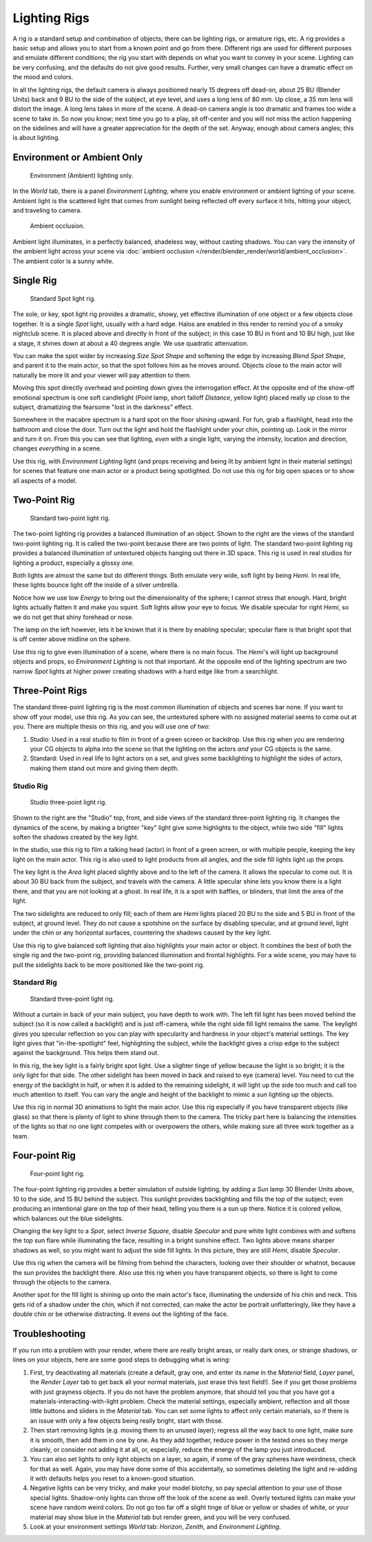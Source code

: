 
*************
Lighting Rigs
*************

A rig is a standard setup and combination of objects; there can be lighting rigs,
or armature rigs, etc.
A rig provides a basic setup and allows you to start from a known point and go from there.
Different rigs are used for different purposes and emulate different conditions;
the rig you start with depends on what you want to convey in your scene.
Lighting can be very confusing, and the defaults do not give good results. Further,
very small changes can have a dramatic effect on the mood and colors.

In all the lighting rigs,
the default camera is always positioned nearly 15 degrees off dead-on, about 25 BU
(Blender Units) back and 9 BU to the side of the subject, at eye level,
and uses a long lens of 80 mm. Up close, a 35 mm lens will distort the image.
A long lens takes in more of the scene.
A dead-on camera angle is too dramatic and frames too wide a scene to take in.
So now you know; next time you go to a play, sit off-center and you will not miss the action
happening on the sidelines and will have a greater appreciation for the depth of the set.
Anyway, enough about camera angles; this is about lighting.


Environment or Ambient Only
===========================

.. figure:: /images/render_blender-render_lighting_lighting-rigs_eniviroment.png
   :width: 320px

   Environment (Ambient) lighting only.

In the *World* tab, there is a panel *Environment Lighting*,
where you enable environment or ambient lighting of your scene. Ambient light is the scattered
light that comes from sunlight being reflected off every surface it hits, hitting your object,
and traveling to camera.

.. figure:: /images/render_blender-render_lighting_lighting-rigs_ao.jpg
   :width: 256px

   Ambient occlusion.

Ambient light illuminates, in a perfectly balanced, shadeless way, without casting shadows.
You can vary the intensity of the ambient light across your scene via
:doc:`ambient occlusion </render/blender_render/world/ambient_occlusion>`. The ambient color is a sunny white.


Single Rig
==========

.. figure:: /images/render_blender-render_lighting_lighting-rigs_spot.png
   :width: 300px

   Standard Spot light rig.

The sole, or key, spot light rig provides a dramatic, showy,
yet effective illumination of one object or a few objects close together.
It is a single *Spot* light, usually with a hard edge.
Halos are enabled in this render to remind you of a smoky nightclub scene.
It is placed above and directly in front of the subject;
in this case 10 BU in front and 10 BU high, just like a stage,
it shines down at about a 40 degrees angle. We use quadratic attenuation.

You can make the spot wider by increasing *Size Spot Shape* and softening the edge
by increasing *Blend Spot Shape*, and parent it to the main actor,
so that the spot follows him as he moves around. Objects close to the main actor will
naturally be more lit and your viewer will pay attention to them.

Moving this spot directly overhead and pointing down gives the interrogation effect.
At the opposite end of the show-off emotional spectrum is one soft candlelight
(*Point* lamp, short falloff *Distance*, yellow light)
placed really up close to the subject, dramatizing the fearsome "lost in the darkness" effect.

Somewhere in the macabre spectrum is a hard spot on the floor shining upward. For fun,
grab a flashlight, head into the bathroom and close the door.
Turn out the light and hold the flashlight under your chin, pointing up.
Look in the mirror and turn it on. From this you can see that lighting,
*even* with a single light, varying the intensity,
location and direction, changes *everything* in a scene.

Use this rig, with *Environment Lighting* light
(and props receiving and being lit by ambient light in their material settings)
for scenes that feature one main actor or a product being spotlighted.
Do not use this rig for big open spaces or to show all aspects of a model.


Two-Point Rig
=============

.. figure:: /images/render_blender-render_lighting_lighting-rigs_two-point.png
   :width: 300px

   Standard two-point light rig.

The two-point lighting rig provides a balanced illumination of an object.
Shown to the right are the views of the standard two-point lighting rig.
It is called the two-point because there are two points of light.
The standard two-point lighting rig provides a balanced illumination of
untextured objects hanging out there in 3D space.
This rig is used in real studios for lighting a product, especially a glossy one.

Both lights are almost the same but do different things. Both emulate very wide,
soft light by being *Hemi*. In real life,
these lights bounce light off the inside of a silver umbrella.

Notice how we use low *Energy* to bring out the dimensionality of the sphere;
I cannot stress that enough. Hard, bright lights actually flatten it and make you squint.
Soft lights allow your eye to focus. We disable specular for right *Hemi*,
so we do not get that shiny forehead or nose.

The lamp on the left however, lets it be known that it is there by enabling specular;
specular flare is that bright spot that is off center above midline on the sphere.

Use this rig to give even illumination of a scene, where there is no main focus.
The *Hemi*\ 's will light up background objects and props,
so *Environment Lighting* is not that important.
At the opposite end of the lighting spectrum are two narrow *Spot* lights at higher
power creating shadows with a hard edge like from a searchlight.


Three-Point Rigs
================

The standard three-point lighting rig is the most common illumination of objects and
scenes bar none. If you want to show off your model, use this rig. As you can see,
the untextured sphere with no assigned material seems to come out at you.
There are multiple thesis on this rig, and you will use one of two:

#. Studio: Used in a real studio to film in front of a green screen or backdrop.
   Use this rig when you are rendering your CG objects to alpha into the scene
   so that the lighting on the actors *and* your CG objects is the same.
#. Standard: Used in real life to light actors on a set, and gives some backlighting to
   highlight the sides of actors, making them stand out more and giving them depth.


Studio Rig
----------

.. figure:: /images/render_blender-render_lighting_lighting-rigs_studio.png
   :width: 300px

   Studio three-point light rig.

Shown to the right are the "Studio" top, front,
and side views of the standard three-point lighting rig. It changes the dynamics of the scene,
by making a brighter "key" light give some highlights to the object,
while two side "fill" lights soften the shadows created by the key light.

In the studio, use this rig to film a talking head (actor) in front of a green screen,
or with multiple people, keeping the key light on the main actor.
This rig is also used to light products from all angles,
and the side fill lights light up the props.

The key light is the *Area* light placed slightly above and to the left of the camera.
It allows the specular to come out. It is about 30 BU back from the subject,
and travels with the camera. A little specular shine lets you know there is a light there,
and that you are not looking at a ghost. In real life, it is a spot with baffles, or blinders,
that limit the area of the light.

The two sidelights are reduced to only fill; each of them are *Hemi* lights placed
20 BU to the side and 5 BU in front of the subject, at ground level.
They do not cause a spotshine on the surface by disabling specular, and at ground level,
light under the chin or any horizontal surfaces,
countering the shadows caused by the key light.

Use this rig to give balanced soft lighting that also highlights your main actor or object.
It combines the best of both the single rig and the two-point rig,
providing balanced illumination and frontal highlights. For a wide scene,
you may have to pull the sidelights back to be more positioned like the two-point rig.


Standard Rig
------------

.. figure:: /images/render_blender-render_lighting_lighting-rigs_standart.png
   :width: 300px

   Standard three-point light rig.

Without a curtain in back of your main subject, you have depth to work with.
The left fill light has been moved behind the subject (so it is now called a backlight)
and is just off-camera, while the right side fill light remains the same. The keylight gives
you specular reflection so you can play with specularity and hardness in your object's
material settings. The key light gives that "in-the-spotlight" feel, highlighting the subject,
while the backlight gives a crisp edge to the subject against the background.
This helps them stand out.

In this rig, the key light is a fairly bright spot light.
Use a slighter tinge of yellow because the light is so bright;
it is the only light for that side.
The other sidelight has been moved in back and raised to eye (camera) level.
You need to cut the energy of the backlight in half,
or when it is added to the remaining sidelight,
it will light up the side too much and call too much attention to itself.
You can vary the angle and height of the backlight to mimic a sun lighting up the objects.

Use this rig in normal 3D animations to light the main actor.
Use this rig especially if you have transparent objects (like glass)
so that there is plenty of light to shine through them to the camera.
The tricky part here is balancing the intensities of the lights
so that no one light competes with or overpowers the others,
while making sure all three work together as a team.


Four-point Rig
==============

.. figure:: /images/render_blender-render_lighting_lighting-rigs_four-point.png
   :width: 300px

   Four-point light rig.

The four-point lighting rig provides a better simulation of outside lighting,
by adding a *Sun* lamp 30 Blender Units above, 10 to the side,
and 15 BU behind the subject.
This sunlight provides backlighting and fills the top of the subject;
even producing an intentional glare on the top of their head,
telling you there is a sun up there. Notice it is colored yellow,
which balances out the blue sidelights.

Changing the key light to a *Spot*, select *Inverse Square*, disable
*Specular* and pure white light combines with and softens the top sun flare while
illuminating the face, resulting in a bright sunshine effect.
Two lights above means sharper shadows as well,
so you might want to adjust the side fill lights. In this picture,
they are still *Hemi*, disable *Specular*.

Use this rig when the camera will be filming from behind the characters,
looking over their shoulder or whatnot, because the sun provides the backlight there.
Also use this rig when you have transparent objects,
so there is light to come through the objects to the camera.

Another spot for the fill light is shining up onto the main actor's face,
illuminating the underside of his chin and neck.
This gets rid of a shadow under the chin, which if not corrected,
can make the actor be portrait unflatteringly, like they have a double chin or be otherwise distracting.
It evens out the lighting of the face.


Troubleshooting
===============

If you run into a problem with your render, where there are really bright areas,
or really dark ones, or strange shadows, or lines on your objects,
here are some good steps to debugging what is wring:

#. First, try deactivating all materials
   (create a default, gray one, and enter its name in the *Material* field, *Layer* panel,
   the *Render Layer* tab to get back all your normal materials, just erase this text field!).
   See if you get those problems with just grayness objects. If you do not have the problem anymore,
   that should tell you that you have got a materials-interacting-with-light problem.
   Check the material settings, especially ambient,
   reflection and all those little buttons and sliders in the *Material* tab.
   You can set some lights to affect only certain materials,
   so if there is an issue with only a few objects being really bright, start with those.
#. Then start removing lights (e.g. moving them to an unused layer);
   regress all the way back to one light, make sure it is smooth,
   then add them in one by one. As they add together, reduce power in the tested ones so they merge cleanly,
   or consider not adding it at all, or, especially, reduce the energy of the lamp you just introduced.
#. You can also set lights to only light objects on a layer, so again, if some of the gray spheres have weirdness,
   check for that as well. Again, you may have done some of this accidentally,
   so sometimes deleting the light and re-adding it with defaults helps you reset to a known-good situation.
#. Negative lights can be very tricky, and make your model blotchy,
   so pay special attention to your use of those special lights.
   Shadow-only lights can throw off the look of the scene as well.
   Overly textured lights can make your scene have random weird colors.
   Do not go too far off a slight tinge of blue or yellow or shades of white,
   or your material may show blue in the *Material* tab but render green, and you will be very confused.
#. Look at your environment settings *World* tab: *Horizon*, *Zenith*, and *Environment Lighting*.
